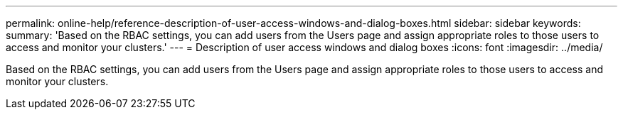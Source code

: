 ---
permalink: online-help/reference-description-of-user-access-windows-and-dialog-boxes.html
sidebar: sidebar
keywords: 
summary: 'Based on the RBAC settings, you can add users from the Users page and assign appropriate roles to those users to access and monitor your clusters.'
---
= Description of user access windows and dialog boxes
:icons: font
:imagesdir: ../media/

[.lead]
Based on the RBAC settings, you can add users from the Users page and assign appropriate roles to those users to access and monitor your clusters.
